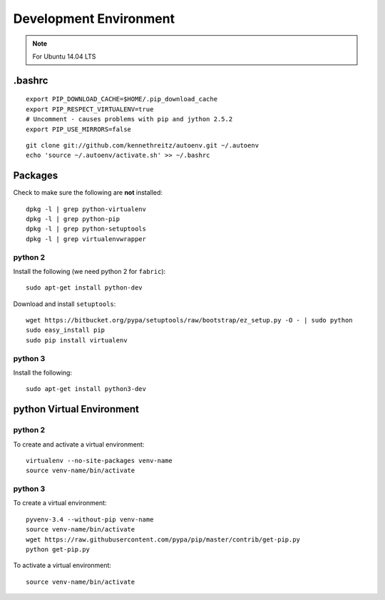 Development Environment
***********************

.. note:: For Ubuntu 14.04 LTS

.bashrc
=======

::

  export PIP_DOWNLOAD_CACHE=$HOME/.pip_download_cache
  export PIP_RESPECT_VIRTUALENV=true
  # Uncomment - causes problems with pip and jython 2.5.2
  export PIP_USE_MIRRORS=false

::

  git clone git://github.com/kennethreitz/autoenv.git ~/.autoenv
  echo 'source ~/.autoenv/activate.sh' >> ~/.bashrc

Packages
========

Check to make sure the following are **not** installed::

  dpkg -l | grep python-virtualenv
  dpkg -l | grep python-pip
  dpkg -l | grep python-setuptools
  dpkg -l | grep virtualenvwrapper

python 2
--------

Install the following (we need python 2 for ``fabric``)::

  sudo apt-get install python-dev

Download and install ``setuptools``::

  wget https://bitbucket.org/pypa/setuptools/raw/bootstrap/ez_setup.py -O - | sudo python
  sudo easy_install pip
  sudo pip install virtualenv

python 3
--------

Install the following::

  sudo apt-get install python3-dev

python Virtual Environment
==========================

python 2
--------

To create and activate a virtual environment::

  virtualenv --no-site-packages venv-name
  source venv-name/bin/activate

python 3
--------

To create a virtual environment::

  pyvenv-3.4 --without-pip venv-name
  source venv-name/bin/activate
  wget https://raw.githubusercontent.com/pypa/pip/master/contrib/get-pip.py
  python get-pip.py

To activate a virtual environment::

  source venv-name/bin/activate

